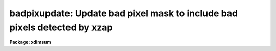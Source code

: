 .. _badpixupdate:

badpixupdate: Update bad pixel mask to include bad pixels detected by xzap
==========================================================================

**Package: xdimsum**

.. raw:: html

  <section id="s_usage">
  <h3>Usage</h3>
  <p>
  badpixupdate inlist nrepeats bpmask
  </p>
  </section>
  <section id="s_parameters">
  <h3>Parameters</h3>
  <dl id="l_inlist">
  <dt><b>inlist</b></dt>
  <!-- Sec='PARAMETERS' Level=0 Label='inlist' Line='inlist' -->
  <dd>The list of input bad pixel masks normally produced by the cosmic
  ray correction tasks xzap or xnzap. The masks in inlist are assumed to
  consist entirely of 1's and 0's with the candidate bad pixels set to 1.
  </dd>
  </dl>
  <dl id="l_nrepeats">
  <dt><b>nrepeats</b></dt>
  <!-- Sec='PARAMETERS' Level=0 Label='nrepeats' Line='nrepeats' -->
  <dd>If the same pixel is bad in nrepeats or more candidate bad pixel masks
  then it is set to 0 in bpmask.
  </dd>
  </dl>
  <dl id="l_bpmask">
  <dt><b>bpmask</b></dt>
  <!-- Sec='PARAMETERS' Level=0 Label='bpmask' Line='bpmask' -->
  <dd>The name of the bad pixel mask to be updated. Bpmask is assumed to consist
  entirely of 1's and 0's with bad pixels set to 0.0. Note that the pixels
  in bpmask are defined in the opposite sense to those in inlist.
  </dd>
  </dl>
  </section>
  <section id="s_description">
  <h3>Description</h3>
  <p>
  BADPIXUPDATE sums the candidate bad pixel masks in <i>inlist</i>, detects
  which pixels are bad <i>nrepeats</i> or more images, sets those pixels to
  be bad in <i>bpmask</i>. The input candidate bad pixel masks are normally
  the output of the cosmic ray detection tasks XZAP or XNZAP and are assumed
  to consist entirely of 1's and 0's with 1 defined to be bad. The output
  bad pixel mask is usually the bad pixel mask common to all the input images
  and is assumed to consist entirely of 1's and 0's with 0 defining a bad
  pixel.
  </p>
  </section>
  <section id="s_examples">
  <h3>Examples</h3>
  <p>
  1. Search a list of cosmic ray masks computed by xnzap, detect pixel
  with more than 3 <span style="font-family: monospace;">"cosmic ray"</span> hits and set those pixel to be bad
  in the bad pixel mask demo.pl.
  </p>
  <div class="highlight-default-notranslate"><pre>
  cl&gt; type crmlist
  demo01.sub.crm.pl
  demo02.sub.crm.pl
  demo25.sub.crm.pl
  
  cl&gt; badpixupdate @crmlist 3 demo.pl
  </pre></div>
  </section>
  <section id="s_time_requirements">
  <h3>Time requirements</h3>
  </section>
  <section id="s_bugs">
  <h3>Bugs</h3>
  </section>
  <section id="s_see_also">
  <h3>See also</h3>
  <p>
  xzap,xnzap
  </p>
  
  </section>
  
  <!-- Contents: 'NAME' 'USAGE' 'PARAMETERS' 'DESCRIPTION' 'EXAMPLES' 'TIME REQUIREMENTS' 'BUGS' 'SEE ALSO'  -->
  
